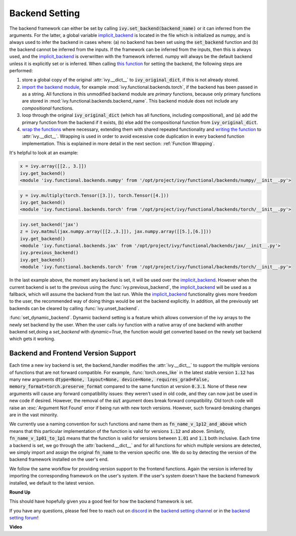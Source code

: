 Backend Setting
===============

.. _`this function`: https://github.com/unifyai/ivy/blob/1eb841cdf595e2bb269fce084bd50fb79ce01a69/ivy/backend_handler.py#L154
.. _`implicit_backend`: https://github.com/Sarvesh-Kesharwani/ivy_Sark42/blob/dff36d6ae3ee8bd1e76c93dce874e24e70027e50/ivy/utils/backend/handler.py#L400
.. _`import the backend module`: https://github.com/unifyai/ivy/blob/1eb841cdf595e2bb269fce084bd50fb79ce01a69/ivy/backend_handler.py#L184
.. _`writing the function`: https://github.com/unifyai/ivy/blob/1eb841cdf595e2bb269fce084bd50fb79ce01a69/ivy/backend_handler.py#L212
.. _`wrap the functions`: https://github.com/unifyai/ivy/blob/1eb841cdf595e2bb269fce084bd50fb79ce01a69/ivy/backend_handler.py#L204
.. _`repo`: https://github.com/unifyai/ivy
.. _`discord`: https://discord.gg/sXyFF8tDtm
.. _`backend setting channel`: https://discord.com/channels/799879767196958751/982737886963187772
.. _`backend setting forum`: https://discord.com/channels/799879767196958751/982737886963187772

The backend framework can either be set by calling :code:`ivy.set_backend(backend_name)` or it can inferred from the arguments.
For the latter, a global variable `implicit_backend`_ is located in the file which is initialized as numpy, and is always used to infer the backend in cases where: (a) no backend has been set using the :code:`set_backend` function and (b) the backend cannot be inferred from the inputs.
If the framework can be inferred from the inputs, then this is always used, and the `implicit_backend`_ is overwritten with the framework inferred.
numpy will always be the default backend unless it is explicitly set or is inferred.
When calling `this function`_ for setting the backend, the following steps are performed:

#. store a global copy of the original :attr:`ivy.__dict__` to :code:`ivy_original_dict`, if this is not already stored.
#. `import the backend module`_, for example :mod:`ivy.functional.backends.torch`, if the backend has been passed in as a string.
   All functions in this unmodified backend module are *primary* functions, because only primary functions are stored in :mod:`ivy.functional.backends.backend_name`.
   This backend module does not include any *compositional* functions.
#. loop through the original :code:`ivy_original_dict` (which has all functions, including compositional), and (a) add the primary function from the backend if it exists, (b) else add the compositional function from :code:`ivy_original_dict`.
#. `wrap the functions`_ where necessary, extending them with shared repeated functionality and `writing the function`_ to :attr:`ivy.__dict__`.
   Wrapping is used in order to avoid excessive code duplication in every backend function implementation.
   This is explained in more detail in the next section: :ref:`Function Wrapping`.

It's helpful to look at an example:

.. code-block:: python

   x = ivy.array([[2., 3.]])
   ivy.get_backend()
   <module 'ivy.functional.backends.numpy' from '/opt/project/ivy/functional/backends/numpy/__init__.py'>

.. code-block:: python

   y = ivy.multiply(torch.Tensor([3.]), torch.Tensor([4.]))
   ivy.get_backend()
   <module 'ivy.functional.backends.torch' from '/opt/project/ivy/functional/backends/torch/__init__.py'>

.. code-block:: python

   ivy.set_backend('jax')
   z = ivy.matmul(jax.numpy.array([[2.,3.]]), jax.numpy.array([[5.],[6.]]))
   ivy.get_backend()
   <module 'ivy.functional.backends.jax' from '/opt/project/ivy/functional/backends/jax/__init__.py'>
   ivy.previous_backend()
   ivy.get_backend()
   <module 'ivy.functional.backends.torch' from '/opt/project/ivy/functional/backends/torch/__init__.py'>

In the last example above, the moment any backend is set, it will be used over the `implicit_backend`_.
However when the current backend is set to the previous using the :func:`ivy.previous_backend`, the `implicit_backend`_ will be used as a fallback, which will assume the backend from the last run.
While the `implicit_backend`_ functionality gives more freedom to the user, the recommended way of doing things would be set the backend explicitly.
In addition, all the previously set backends can be cleared by calling :func:`ivy.unset_backend`.

:func:`set_dynamic_backend`. Dynamic backend setting is a feature which allows conversion of the ivy arrays to the newly set backend by the user.
When the user calls `ivy` function with a native array of one backend with another backend set,doing a `set_backend` with `dynamic=True`, the function would 
get converted based on the newly set backend which gets it working.

Backend and Frontend Version Support
------------------------------------

Each time a new ivy backend is set, the backend_handler modifies the :attr:`ivy.__dict__` to support the multiple versions of functions that are not forward compatible.
For example, :func:`torch.ones_like` in the latest stable version :code:`1.12` has many new arguments :code:`dtype=None, layout=None, device=None, requires_grad=False, memory_format=torch.preserve_format` compared to the same function at version :code:`0.3.1`.
None of these new arguments will cause any forward compatibility issues: they weren't used in old code, and they can now just be used in new code if desired.
However, the removal of the :code:`out` argument does break forward compatibility.
Old torch code will raise an :exc:`Argument Not Found` error if being run with new torch versions.
However, such forward-breaking changes are in the vast minority.

We currently use a naming convention for such functions and name them as :code:`fn_name_v_1p12_and_above` which means that this particular implementation of the function is valid for versions :code:`1.12` and above.
Similarly, :code:`fn_name_v_1p01_to_1p1` means that the function is valid for versions between :code:`1.01` and :code:`1.1` both inclusive.
Each time a backend is set, we go through the :attr:`backend.__dict__` and for all functions for which multiple versions are detected, we simply import and assign the original :code:`fn_name` to the version specific one.
We do so by detecting the version of the backend framework installed on the user's end.

We follow the same workflow for providing version support to the frontend functions.
Again the version is inferred by importing the corresponding framework on the user's system.
If the user's system doesn't have the backend framework installed, we default to the latest version.


**Round Up**

This should have hopefully given you a good feel for how the backend framework is set.

If you have any questions, please feel free to reach out on `discord`_ in the `backend setting channel`_ or in the `backend setting forum`_!


**Video**

.. raw:: html

    <iframe width="420" height="315" allow="fullscreen;"
    src="https://www.youtube.com/embed/ROt5E8aHgww" class="video">
    </iframe>
